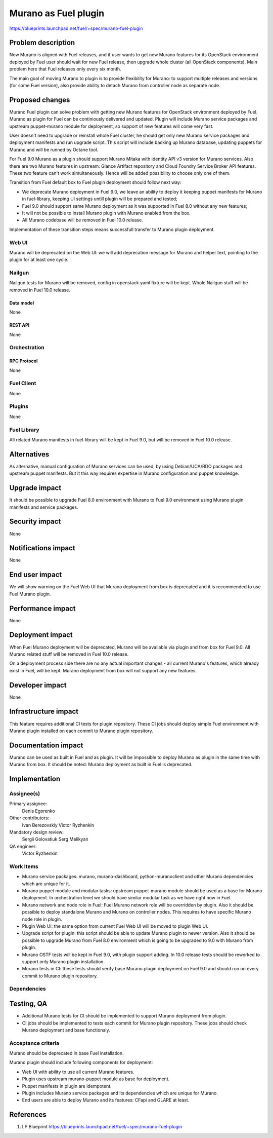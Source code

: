 ..
 This work is licensed under a Creative Commons Attribution 3.0 Unported
 License.

 http://creativecommons.org/licenses/by/3.0/legalcode

=====================
Murano as Fuel plugin
=====================

https://blueprints.launchpad.net/fuel/+spec/murano-fuel-plugin

--------------------
Problem description
--------------------

Now Murano is aligned with Fuel releases, and if user wants to get new
Murano features for its OpenStack environment deployed by Fuel user should
wait for new Fuel release, then upgrade whole cluster (all OpenStack
components). Main problem here that Fuel releases only every six month.

The main goal of moving Murano to plugin is to provide flexibility for
Murano: to support multiple releases and versions (for some Fuel version),
also provide ability to detach Murano from controller node as separate node.

----------------
Proposed changes
----------------

Murano Fuel plugin can solve problem with getting new Murano features for
OpenStack environment deployed by Fuel. Murano as plugin for Fuel can be
continiously delivered and updated. Plugin will include Murano service packages
and upstream puppet-murano module for deployment, so support of new features
will come very fast.

User doesn't need to upgrade or reinstall whole Fuel cluster, he should
get only new Murano service packages and deployment manifests and run
upgrade script. This script will include backing up Murano database,
updating puppets for Murano and will be runned by Octane tool.

For Fuel 9.0 Murano as a plugin should support Murano Mitaka with identity
API v3 version for Murano services. Also there are two Murano features in
upstream: Glance Artifact repository and Cloud Foundry Service Broker API
features. These two feature can't work simultaneously. Hence will be added
possibility to choose only one of them.

Transition from Fuel default box to Fuel plugin deployment should follow next
way:

* We deprecate Murano deployment in Fuel 9.0, we leave an ability to deploy it
  keeping puppet manifests for Murano in fuel-library, keeping UI settings
  untill plugin will be prepared and tested;

* Fuel 9.0 should support same Murano deployment as it was supported in
  Fuel 8.0 without any new features;

* It will not be possible to install Murano plugin with Murano enabled from
  the box.

* All Murano codebase will be removed in Fuel 10.0 release.

Implementation of these transition steps means successfull transfer to Murano
plugin deployment.

Web UI
======

Murano will be deprecated on the Web UI: we will add deprecation message for
Murano and helper text, pointing to the plugin for at least one cycle.

Nailgun
=======

Nailgun tests for Murano will be removed, config in openstack.yaml fixture
will be kept. Whole Nailgun stuff will be removed in Fuel 10.0 release.

Data model
----------

None

REST API
--------

None

Orchestration
=============

RPC Protocol
------------

None

Fuel Client
===========

None

Plugins
=======

None

Fuel Library
============

All related Murano manifests in fuel-library will be kept in Fuel 9.0, but
will be removed in Fuel 10.0 release.

------------
Alternatives
------------

As alternative, manual configuration of Murano services can be used, by using
Debian/UCA/RDO packages and upstream puppet manifests. But it this way
requires expertise in Murano configuration and puppet knowledge.

--------------
Upgrade impact
--------------

It should be possible to upgrade Fuel 8.0 environment with Murano to
Fuel 9.0 environment using Murano plugin manifests and service packages.

---------------
Security impact
---------------

None

--------------------
Notifications impact
--------------------

None

---------------
End user impact
---------------

We will show warning on the Fuel Web UI that Murano deployment from box
is deprecated and it is recommended to use Fuel Murano plugin.

------------------
Performance impact
------------------

None

-----------------
Deployment impact
-----------------

When Fuel Murano deployment will be deprecated, Murano will be available
via plugin and from box for Fuel 9.0. All Murano related stuff will be removed
in Fuel 10.0 release.

On a deployment process side there are no any actual important changes - all
current Murano's features, which already exist in Fuel, will be kept. Murano
deployment from box will not support any new features.

----------------
Developer impact
----------------

None

---------------------
Infrastructure impact
---------------------

This feature requires additional CI tests for plugin repository. These CI
jobs should deploy simple Fuel environment with Murano plugin installed on
each commit to Murano plugin repository.

--------------------
Documentation impact
--------------------

Murano can be used as built in Fuel and as plugin. It will be impossible
to deploy Murano as plugin in the same time with Murano from box.
It should be noted: Murano deployment as built in Fuel is deprecated.


--------------
Implementation
--------------

Assignee(s)
===========

Primary assignee:
  Denis Egorenko

Other contributors:
  Ivan Berezovskiy
  Victor Ryzhenkin

Mandatory design review:
  Sergii Golovatiuk
  Serg Melikyan

QA engineer:
  Victor Ryzhenkin

Work Items
==========

* Murano service packages: murano, murano-dashboard, python-muranoclient and
  other Murano dependencies which are unique for it.

* Murano puppet module and modular tasks: upstream puppet-murano module
  should be used as a base for Murano deployment. In orchestration level we
  should have similar modular task as we have right now in Fuel.

* Murano network and node role in Fuel: Fuel Murano network role will be
  overridden by plugin. Also it should be possible to deploy standalone
  Murano and Murano on controller nodes. This requires to have specific
  Murano node role in plugin.

* Plugin Web UI: the same option from current Fuel Web UI will be moved to
  plugin Web UI.

* Upgrade script for plugin: this script should be able to update Murano
  plugin to newer version. Also it should be possible to upgrade Murano from
  Fuel 8.0 environment which is going to be upgraded to 9.0 with Murano
  from plugin.

* Murano OSTF tests will be kept in Fuel 9.0, with plugin support adding.
  In 10.0 release tests should be reworked to support only Murano
  plugin installation.

* Murano tests in CI: these tests should verify base Murano plugin
  deployment on Fuel 9.0 and should run on every commit to Murano plugin
  repository.

Dependencies
============

------------
Testing, QA
------------

* Additional Murano tests for CI should be implemented to support
  Murano deployment from plugin.

* CI jobs should be implemented to tests each commit for Murano plugin
  repository. These jobs should check Murano deployment and base functionaly.

Acceptance criteria
===================

Murano should be deprecated in base Fuel installation.

Murano plugin should include following components for deployment:

* Web UI with ability to use all current Murano features.

* Plugin uses upstream murano-puppet module as base for deployment.

* Puppet manifests in plugin are idempotent.

* Plugin includes Murano service packages and its dependencies which are
  unique for Murano.

* End users are able to deploy Murano and its features:
  CFapi and GLARE at least.

----------
References
----------

1. LP Blueprint https://blueprints.launchpad.net/fuel/+spec/murano-fuel-plugin
